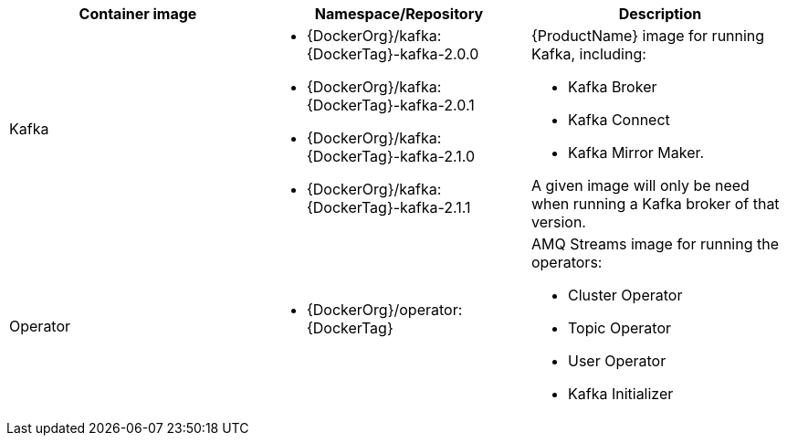 [table,stripes=none]
|===
|Container image |Namespace/Repository |Description

|Kafka
a|
* {DockerOrg}/kafka:{DockerTag}-kafka-2.0.0
* {DockerOrg}/kafka:{DockerTag}-kafka-2.0.1
* {DockerOrg}/kafka:{DockerTag}-kafka-2.1.0
* {DockerOrg}/kafka:{DockerTag}-kafka-2.1.1

a|
{ProductName} image for running Kafka, including:

* Kafka Broker
* Kafka Connect
* Kafka Mirror Maker.

A given image will only be need when running a Kafka broker of that version.

|Operator
a|
* {DockerOrg}/operator:{DockerTag}

a|
AMQ Streams image for running the operators:

* Cluster Operator
* Topic Operator
* User Operator
* Kafka Initializer

|===
